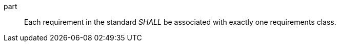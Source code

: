 [[req_requirements-are-in-class]]
[[req-28]]

[requirement]
====
[%metadata]
[.requirement,identifier="/req/core/reqs-are-in-class",model=ogc,number=28]
part:: Each requirement in the standard _SHALL_ be associated with exactly one requirements class.
====
